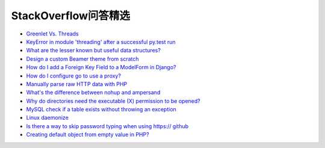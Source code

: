 StackOverflow问答精选
==========================

- `Greenlet Vs. Threads <http://stackoverflow.com/questions/15556718/greenlet-vs-threads>`_
- `KeyError in module 'threading' after a successful py.test run <http://stackoverflow.com/questions/8774958/keyerror-in-module-threading-after-a-successful-py-test-run>`_
- `What are the lesser known but useful data structures? <http://stackoverflow.com/questions/500607/what-are-the-lesser-known-but-useful-data-structures>`_
- `Design a custom Beamer theme from scratch <http://tex.stackexchange.com/questions/146529/design-a-custom-beamer-theme-from-scratch>`_
- `How do I add a Foreign Key Field to a ModelForm in Django? <http://stackoverflow.com/questions/5708650/how-do-i-add-a-foreign-key-field-to-a-modelform-in-django>`_
- `How do I configure go to use a proxy? <http://stackoverflow.com/questions/10383299/how-do-i-configure-go-to-use-a-proxy>`_
- `Manually parse raw HTTP data with PHP <http://stackoverflow.com/questions/5483851/manually-parse-raw-http-data-with-php>`_
- `What's the difference between nohup and ampersand <http://stackoverflow.com/questions/15595374/whats-the-difference-between-nohup-and-ampersand>`_
- `Why do directories need the executable (X) permission to be opened? <http://unix.stackexchange.com/questions/21251/why-do-directories-need-the-executable-x-permission-to-be-opened>`_
- `MySQL check if a table exists without throwing an exception <http://stackoverflow.com/questions/1525784/mysql-check-if-a-table-exists-without-throwing-an-exception>`_
- `Linux daemonize <http://stackoverflow.com/questions/3095566/linux-daemonize>`_
- `Is there a way to skip password typing when using https:// github <http://stackoverflow.com/questions/5343068/is-there-a-way-to-skip-password-typing-when-using-https-github>`_
- `Creating default object from empty value in PHP? <http://stackoverflow.com/questions/8900701/creating-default-object-from-empty-value-in-php>`_
